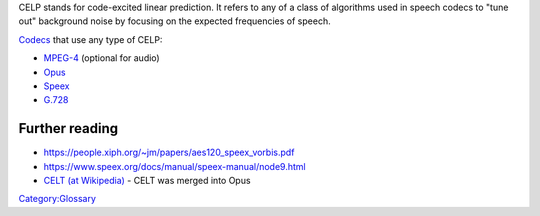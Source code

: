 .. raw:: mediawiki

   {{Wikipedia|Code-excited linear prediction|MPEG-4 Part 3}}

CELP stands for code-excited linear prediction. It refers to any of a class of algorithms used in speech codecs to "tune out" background noise by focusing on the expected frequencies of speech.

`Codecs <Codec>`__ that use any type of CELP:

-  `MPEG-4 <MPEG-4>`__ (optional for audio)
-  `Opus <Opus>`__
-  `Speex <Speex>`__
-  `G.728 <G.728>`__

Further reading
---------------

-  https://people.xiph.org/~jm/papers/aes120_speex_vorbis.pdf
-  https://www.speex.org/docs/manual/speex-manual/node9.html
-  `CELT (at Wikipedia) <wikipedia:CELT>`__ - CELT was merged into Opus

`Category:Glossary <Category:Glossary>`__
